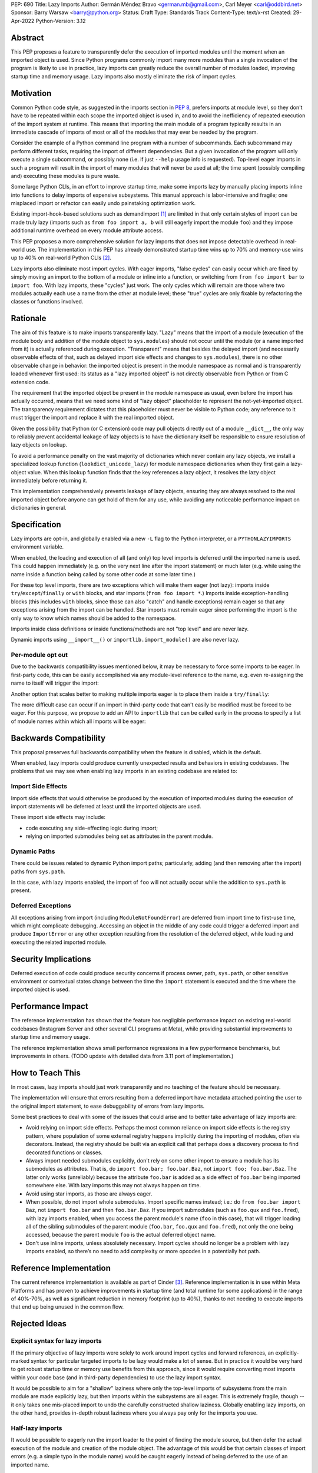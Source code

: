 PEP: 690
Title: Lazy Imports
Author: Germán Méndez Bravo <german.mb@gmail.com>, Carl Meyer <carl@oddbird.net>
Sponsor: Barry Warsaw <barry@python.org>
Status: Draft
Type: Standards Track
Content-Type: text/x-rst
Created: 29-Apr-2022
Python-Version: 3.12

Abstract
========

This PEP proposes a feature to transparently defer the execution of imported
modules until the moment when an imported object is used.  Since Python
programs commonly import many more modules than a single invocation of the
program is likely to use in practice, lazy imports can greatly reduce the
overall number of modules loaded, improving startup time and memory usage. Lazy
imports also mostly eliminate the risk of import cycles.


Motivation
==========

Common Python code style, as suggested in the imports section in :pep:`8`,
prefers imports at module level, so they don't have to be repeated within each
scope the imported object is used in, and to avoid the inefficiency of repeated
execution of the import system at runtime. This means that importing the main
module of a program typically results in an immediate cascade of imports of
most or all of the modules that may ever be needed by the program.

Consider the example of a Python command line program with a number of
subcommands. Each subcommand may perform different tasks, requiring the import
of different dependencies. But a given invocation of the program will only
execute a single subcommand, or possibly none (i.e. if just ``--help`` usage
info is requested). Top-level eager imports in such a program will result in
the import of many modules that will never be used at all; the time spent
(possibly compiling and) executing these modules is pure waste.

Some large Python CLIs, in an effort to improve startup time, make some imports
lazy by manually placing imports inline into functions to delay imports of
expensive subsystems. This manual approach is labor-intensive and fragile; one
misplaced import or refactor can easily undo painstaking optimization work.

Existing import-hook-based solutions such as demandimport [1]_ are limited in
that only certain styles of import can be made truly lazy (imports such as
``from foo import a, b`` will still eagerly import the module ``foo``) and they
impose additional runtime overhead on every module attribute access.

This PEP proposes a more comprehensive solution for lazy imports that does not
impose detectable overhead in real-world use. The implementation in this PEP
has already demonstrated startup time wins up to 70% and memory-use wins up to
40% on real-world Python CLIs [2]_.

Lazy imports also eliminate most import cycles. With eager imports, "false
cycles" can easily occur which are fixed by simply moving an import to the
bottom of a module or inline into a function, or switching from ``from foo
import bar`` to ``import foo``. With lazy imports, these "cycles" just work.
The only cycles which will remain are those where two modules actually each use
a name from the other at module level; these "true" cycles are only fixable by
refactoring the classes or functions involved.


Rationale
=========

The aim of this feature is to make imports transparently lazy. "Lazy" means
that the import of a module (execution of the module body and addition of the
module object to ``sys.modules``) should not occur until the module (or a name
imported from it) is actually referenced during execution. "Transparent" means
that besides the delayed import (and necessarily observable effects of that,
such as delayed import side effects and changes to ``sys.modules``), there is
no other observable change in behavior: the imported object is present in the
module namespace as normal and is transparently loaded whenever first used: its
status as a "lazy imported object" is not directly observable from Python or
from C extension code.

The requirement that the imported object be present in the module namespace as
usual, even before the import has actually occurred, means that we need some
kind of "lazy object" placeholder to represent the not-yet-imported object.
The transparency requirement dictates that this placeholder must never be
visible to Python code; any reference to it must trigger the import and replace
it with the real imported object.

Given the possibility that Python (or C extension) code may pull objects
directly out of a module ``__dict__``, the only way to reliably prevent
accidental leakage of lazy objects is to have the dictionary itself be
responsible to ensure resolution of lazy objects on lookup. 

To avoid a performance penalty on the vast majority of dictionaries which never
contain any lazy objects, we install a specialized lookup function
(``lookdict_unicode_lazy``) for module namespace dictionaries when they first
gain a lazy-object value. When this lookup function finds that the key
references a lazy object, it resolves the lazy object immediately before
returning it.

This implementation comprehensively prevents leakage of lazy objects, ensuring
they are always resolved to the real imported object before anyone can get hold
of them for any use, while avoiding any noticeable performance impact on
dictionaries in general.


Specification
=============

Lazy imports are opt-in, and globally enabled via a new ``-L`` flag to the
Python interpreter, or a ``PYTHONLAZYIMPORTS`` environment variable.

When enabled, the loading and execution of all (and only) top level imports is
deferred until the imported name is used. This could happen immediately (e.g.
on the very next line after the import statement) or much later (e.g. while
using the name inside a function being called by some other code at some later
time.)

For these top level imports, there are two exceptions which will make them
eager (not lazy): imports inside ``try``/``except``/``finally``  or ``with``
blocks, and star imports (``from foo import *``.) Imports inside
exception-handling blocks (this includes ``with`` blocks, since those can also
"catch" and handle exceptions) remain eager so that any exceptions arising from
the import can be handled. Star imports must remain eager since performing the
import is the only way to know which names should be added to the namespace.

Imports inside class definitions or inside functions/methods are not "top
level" and are never lazy.

Dynamic imports using ``__import__()`` or ``importlib.import_module()`` are
also never lazy.


Per-module opt out
------------------

Due to the backwards compatibility issues mentioned below, it may be necessary
to force some imports to be eager. In first-party code, this can be easily
accomplished via any module-level reference to the name, e.g. even re-assigning
the name to itself will trigger the import:

.. code-block python
    import foo
    
    # ensure 'foo' is eagerly imported
    foo = foo

Another option that scales better to making multiple imports eager is to place
them inside a ``try/finally``:

.. code-block py
    try:  # force these imports to be eager
        import foo
        import bar
    finally:
        pass

The more difficult case can occur if an import in third-party code that can't
easily be modified must be forced to be eager. For this purpose, we propose to
add an API to ``importlib`` that can be called early in the process to specify
a list of module names within which all imports will be eager:

.. code-block py
    from importlib import set_eager_imports

    set_eager_imports(["one.mod", "another"])


Backwards Compatibility
=======================

This proposal preserves full backwards compatibility when the feature is
disabled, which is the default.

When enabled, lazy imports could produce currently unexpected results and
behaviors in existing codebases. The problems that we may see when enabling
lazy imports in an existing codebase are related to:


Import Side Effects
-------------------

Import side effects that would otherwise be produced by the execution of
imported modules during the execution of import statements will be deferred at
least until the imported objects are used.

These import side effects may include:

* code executing any side-effecting logic during import;
* relying on imported submodules being set as attributes in the parent module.


Dynamic Paths
-------------

There could be issues related to dynamic Python import paths; particularly,
adding (and then removing after the import) paths from ``sys.path``.

.. code-block py
    sys.path.insert(0, "/path/to/foo/module")
    import foo
    del sys.path[0]
    foo.Bar()

In this case, with lazy imports enabled, the import of ``foo`` will not
actually occur while the addition to ``sys.path`` is present.


Deferred Exceptions
-------------------

All exceptions arising from import (including ``ModuleNotFoundError``) are
deferred from import time to first-use time, which might complicate debugging.
Accessing an object in the middle of any code could trigger a deferred import
and produce ``ImportError`` or any other exception resulting from the
resolution of the deferred object, while loading and executing the related
imported module.


Security Implications
=====================

Deferred execution of code could produce security concerns if process owner,
path, ``sys.path``, or other sensitive environment or contextual states change
between the time the ``import`` statement is executed and the time where the
imported object is used.


Performance Impact
==================

The reference implementation has shown that the feature has negligible
performance impact on existing real-world codebases (Instagram Server and other
several CLI programs at Meta), while providing substantial improvements to
startup time and memory usage.

The reference implementation shows small performance regressions in a few
pyperformance benchmarks, but improvements in others. (TODO update with
detailed data from 3.11 port of implementation.)


How to Teach This
=================

In most cases, lazy imports should just work transparently and no teaching of
the feature should be necessary.

The implementation will ensure that errors resulting from a deferred import
have metadata attached pointing the user to the original import statement, to
ease debuggability of errors from lazy imports.

Some best practices to deal with some of the issues that could arise and to
better take advantage of lazy imports are:

* Avoid relying on import side effects. Perhaps the most common reliance on
  import side effects is the registry pattern, where population of some
  external registry happens implicitly during the importing of modules, often
  via decorators. Instead, the registry should be built via an explicit call
  that perhaps does a discovery process to find decorated functions or classes.

* Always import needed submodules explicitly, don't rely on some other import
  to ensure a module has its submodules as attributes. That is, do ``import
  foo.bar; foo.bar.Baz``, not ``import foo; foo.bar.Baz``. The latter only
  works (unreliably) because the attribute ``foo.bar`` is added as a side
  effect of ``foo.bar`` being imported somewhere else. With lazy imports this
  may not always happen on time.

* Avoid using star imports, as those are always eager.

* When possible, do not import whole submodules. Import specific names instead;
  i.e.: do ``from foo.bar import Baz``, not ``import foo.bar`` and then
  ``foo.bar.Baz``. If you import submodules (such as ``foo.qux`` and
  ``foo.fred``), with lazy imports enabled, when you access the parent module's
  name (``foo`` in this case), that will trigger loading all of the sibling
  submodules of the parent module (``foo.bar``, ``foo.qux`` and ``foo.fred``),
  not only the one being accessed, because the parent module ``foo`` is the
  actual deferred object name.

* Don't use inline imports, unless absolutely necessary. Import cycles should
  no longer be a problem with lazy imports enabled, so there’s no need to add
  complexity or more opcodes in a potentially hot path.


Reference Implementation
========================

The current reference implementation is available as part of Cinder [3]_.
Reference implementation is in use within Meta Platforms and has proven to
achieve improvements in startup time (and total runtime for some applications)
in the range of 40%-70%, as well as significant reduction in memory footprint
(up to 40%), thanks to not needing to execute imports that end up being unused
in the common flow.


Rejected Ideas
==============

Explicit syntax for lazy imports
--------------------------------

If the primary objective of lazy imports were solely to work around import
cycles and forward references, an explicitly-marked syntax for particular
targeted imports to be lazy would make a lot of sense. But in practice it would
be very hard to get robust startup time or memory use benefits from this
approach, since it would require converting most imports within your code base
(and in third-party dependencies) to use the lazy import syntax.

It would be possible to aim for a "shallow" laziness where only the top-level
imports of subsystems from the main module are made explicitly lazy, but then
imports within the subsystems are all eager. This is extremely fragile, though
-- it only takes one mis-placed import to undo the carefully constructed
shallow laziness. Globally enabling lazy imports, on the other hand, provides
in-depth robust laziness where you always pay only for the imports you use.


Half-lazy imports
-----------------

It would be possible to eagerly run the import loader to the point of finding
the module source, but then defer the actual execution of the module and
creation of the module object. The advantage of this would be that certain
classes of import errors (e.g. a simple typo in the module name) would be
caught eagerly instead of being deferred to the use of an imported name.

The disadvantage would be that the startup time benefits of lazy imports would
be significantly reduced, since unused imports would still require a filesystem
``stat()`` call, at least. It would also introduce a possibly non-obvious split
between _which_ import errors are raised eagerly and which are delayed, when
lazy imports are enabled.

This idea is rejected for now on the basis that in practice, confusion about
import typos has not been an observed problem with the reference
implementation. Generally delayed imports are not delayed forever, and errors
show up soon enough to be caught and fixed (unless the import is truly unused.)


Lazy dynamic imports
--------------------

It would be possible to add a ``lazy=True`` or similar option to ``__import__``
and/or ``importlib.import_module()``, to enable them to perform lazy imports.
That idea is rejected in this PEP for lack of a clear use case. Dynamic imports
are already far outside the :pep:`8` code style recommendations for imports,
and can easily be made precisely as lazy as desired by placing them at the
desired point in the code flow. These aren't commonly used at module top level,
which is where lazy imports applies.


References
==========

.. [1] demandimport (https://github.com/bwesterb/py-demandimport/)
.. [2] Lazy Imports https://github.com/facebookincubator/cinder/blob/cinder/3.8/CinderDoc/lazy_imports.rst
.. [3] Reference implementation (https://github.com/facebookincubator/cinder)


Copyright
=========

This document is placed in the public domain or under the
CC0-1.0-Universal license, whichever is more permissive.
